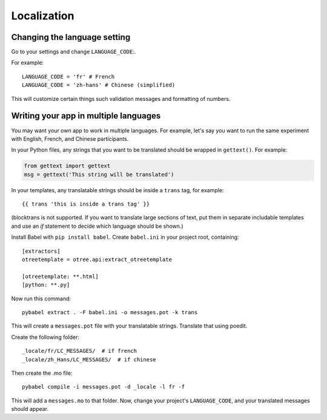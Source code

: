 .. _i18n:

Localization
============

Changing the language setting
-----------------------------

Go to your settings and change ``LANGUAGE_CODE``:.

For example::

    LANGUAGE_CODE = 'fr' # French
    LANGUAGE_CODE = 'zh-hans' # Chinese (simplified)

This will customize certain things such validation messages and formatting of numbers.

Writing your app in multiple languages
--------------------------------------

You may want your own app to work in multiple languages.
For example, let's say you want to run the same experiment with English, French, and Chinese participants.

In your Python files, any strings that you want to be translated should be wrapped in ``gettext()``.
For example:

.. code-block:: python

    from gettext import gettext
    msg = gettext('This string will be translated')

In your templates, any translatable strings should be inside a ``trans`` tag, for example::

    {{ trans 'this is inside a trans tag' }}

(blocktrans is not supported. If you want to translate large sections of text,
put them in separate includable templates and use an `if` statement to decide which language
should be shown.)

Install Babel with ``pip install babel``.
Create ``babel.ini`` in your project root, containing::

    [extractors]
    otreetemplate = otree.api:extract_otreetemplate

    [otreetemplate: **.html]
    [python: **.py]

Now run this command::

    pybabel extract . -F babel.ini -o messages.pot -k trans

This will create a ``messages.pot`` file with your translatable strings.
Translate that using poedit.

Create the following folder::

    _locale/fr/LC_MESSAGES/  # if french
    _locale/zh_Hans/LC_MESSAGES/  # if chinese

Then create the .mo file::

    pybabel compile -i messages.pot -d _locale -l fr -f

This will add a ``messages.mo`` to that folder.
Now, change your project's ``LANGUAGE_CODE``, and your translated messages should appear.
